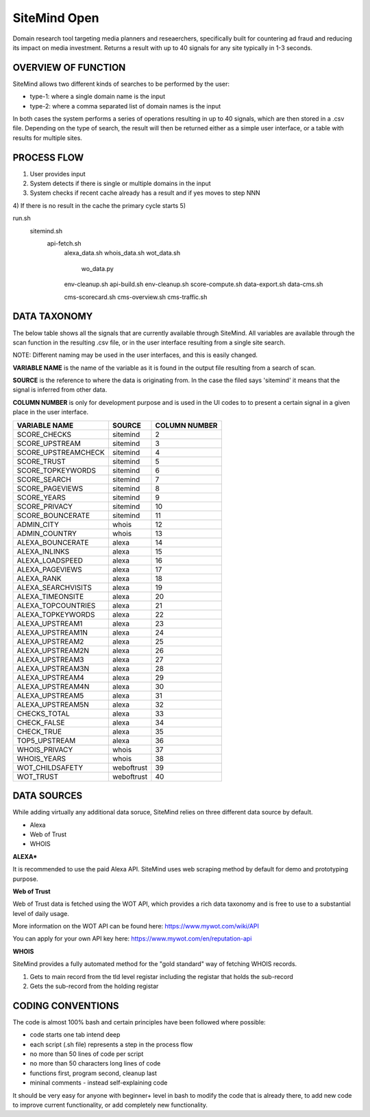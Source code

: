 =============
SiteMind Open
=============

Domain research tool targeting media planners and reseaerchers, specifically built for countering ad fraud and reducing its impact on media investment. Returns a result with up to 40 signals for any site typically in 1-3 seconds.

--------------------
OVERVIEW OF FUNCTION
--------------------

SiteMind allows two different kinds of searches to be performed by the user: 

- type-1: where a single domain name is the input 
- type-2: where a comma separated list of domain names is the input 

In both cases the system performs a series of operations resulting in up to 40 signals, which are then stored in a .csv file. Depending on the type of search, the result will then be returned either as a simple user interface, or a table with results for multiple sites. 

---------------
PROCESS FLOW 
---------------

1) User provides input 
2) System detects if there is single or multiple domains in the input
3) System checks if recent cache already has a result and if yes moves to step NNN
4) If there is no result in the cache the primary cycle starts 
5)


run.sh
    sitemind.sh 
        api-fetch.sh
            alexa_data.sh
            whois_data.sh
            wot_data.sh
                wo_data.py
            env-cleanup.sh
            api-build.sh
            env-cleanup.sh
            score-compute.sh
            data-export.sh
            data-cms.sh
            
            cms-scorecard.sh
            cms-overview.sh
            cms-traffic.sh
        
                
            
       
-------------
DATA TAXONOMY
-------------

The below table shows all the signals that are currently available through SiteMind. All variables are available through the scan function in the resulting .csv file, or in the user interface resulting from a single site search. 

NOTE: Different naming may be used in the user interfaces, and this is easily changed. 

**VARIABLE NAME** is the name of the variable as it is found in the output file resulting from a search of scan. 

**SOURCE** is the reference to where the data is originating from. In the case the filed says 'sitemind' it means that the signal is inferred from other data. 

**COLUMN NUMBER** is only for development purpose and is used in the UI codes to to present a certain signal in a given place in the user interface. 


+------------------------+-------------+---------+
|                        |             | COLUMN  |
| VARIABLE NAME          | SOURCE      | NUMBER  |
+========================+=============+=========+
| SCORE_CHECKS           | sitemind    | 2       |
+------------------------+-------------+---------+
| SCORE_UPSTREAM         | sitemind    | 3       |
+------------------------+-------------+---------+
| SCORE_UPSTREAMCHECK    | sitemind    | 4       |
+------------------------+-------------+---------+
| SCORE_TRUST            | sitemind    | 5       |
+------------------------+-------------+---------+
| SCORE_TOPKEYWORDS      | sitemind    | 6       |
+------------------------+-------------+---------+
| SCORE_SEARCH           | sitemind    | 7       |
+------------------------+-------------+---------+
| SCORE_PAGEVIEWS        | sitemind    | 8       |
+------------------------+-------------+---------+
| SCORE_YEARS            | sitemind    | 9       |
+------------------------+-------------+---------+
| SCORE_PRIVACY          | sitemind    | 10      |
+------------------------+-------------+---------+
| SCORE_BOUNCERATE       | sitemind    | 11      |
+------------------------+-------------+---------+
| ADMIN_CITY             | whois       | 12      |
+------------------------+-------------+---------+
| ADMIN_COUNTRY          | whois       | 13      |
+------------------------+-------------+---------+
| ALEXA_BOUNCERATE       | alexa       | 14      |
+------------------------+-------------+---------+
| ALEXA_INLINKS          | alexa       | 15      |
+------------------------+-------------+---------+
| ALEXA_LOADSPEED        | alexa       | 16      |
+------------------------+-------------+---------+
| ALEXA_PAGEVIEWS        | alexa       | 17      |
+------------------------+-------------+---------+
| ALEXA_RANK             | alexa       | 18      |
+------------------------+-------------+---------+
| ALEXA_SEARCHVISITS     | alexa       | 19      |
+------------------------+-------------+---------+
| ALEXA_TIMEONSITE       | alexa       | 20      |
+------------------------+-------------+---------+
| ALEXA_TOPCOUNTRIES     | alexa       | 21      |
+------------------------+-------------+---------+
| ALEXA_TOPKEYWORDS      | alexa       | 22      |
+------------------------+-------------+---------+
| ALEXA_UPSTREAM1        | alexa       | 23      |
+------------------------+-------------+---------+
| ALEXA_UPSTREAM1N       | alexa       | 24      |
+------------------------+-------------+---------+
| ALEXA_UPSTREAM2        | alexa       | 25      |
+------------------------+-------------+---------+
| ALEXA_UPSTREAM2N       | alexa       | 26      |
+------------------------+-------------+---------+
| ALEXA_UPSTREAM3        | alexa       | 27      |
+------------------------+-------------+---------+
| ALEXA_UPSTREAM3N       | alexa       | 28      |
+------------------------+-------------+---------+
| ALEXA_UPSTREAM4        | alexa       | 29      |
+------------------------+-------------+---------+
| ALEXA_UPSTREAM4N       | alexa       | 30      |
+------------------------+-------------+---------+
| ALEXA_UPSTREAM5        | alexa       | 31      |
+------------------------+-------------+---------+
| ALEXA_UPSTREAM5N       | alexa       | 32      |
+------------------------+-------------+---------+
| CHECKS_TOTAL           | alexa       | 33      |
+------------------------+-------------+---------+
| CHECK_FALSE            | alexa       | 34      |
+------------------------+-------------+---------+
| CHECK_TRUE             | alexa       | 35      |
+------------------------+-------------+---------+
| TOP5_UPSTREAM          | alexa       | 36      |
+------------------------+-------------+---------+
| WHOIS_PRIVACY          | whois       | 37      |
+------------------------+-------------+---------+
| WHOIS_YEARS            | whois       | 38      |
+------------------------+-------------+---------+
| WOT_CHILDSAFETY        | weboftrust  | 39      |
+------------------------+-------------+---------+
| WOT_TRUST              | weboftrust  | 40      |
+------------------------+-------------+---------+


------------
DATA SOURCES
------------

While adding virtually any additional data soruce, SiteMind relies on three different data source by default. 

- Alexa
- Web of Trust
- WHOIS 

**ALEXA***

It is recommended to use the paid Alexa API. SiteMind uses web scraping method by default for demo and prototyping purpose. 

**Web of Trust**

Web of Trust data is fetched using the WOT API, which provides a rich data taxonomy and is free to use to a substantial level of daily usage. 

More information on the WOT API can be found here: https://www.mywot.com/wiki/API

You can apply for your own API key here: https://www.mywot.com/en/reputation-api

**WHOIS**

SiteMind provides a fully automated method for the "gold standard" way of fetching WHOIS records. 

1) Gets to main record from the tld level registar including the registar that holds the sub-record 
2) Gets the sub-record from the holding registar 

------------------
CODING CONVENTIONS
------------------

The code is almost 100% bash and certain principles have been followed where possible: 

- code starts one tab intend deep
- each script (.sh file) represents a step in the process flow
- no more than 50 lines of code per script 
- no more than 50 characters long lines of code
- functions first, program second, cleanup last 
- mininal comments - instead self-explaining code 

It should be very easy for anyone with beginner+ level in bash to modify the code that is already there, to add new code to improve current functionality, or add completely new functionality. 
